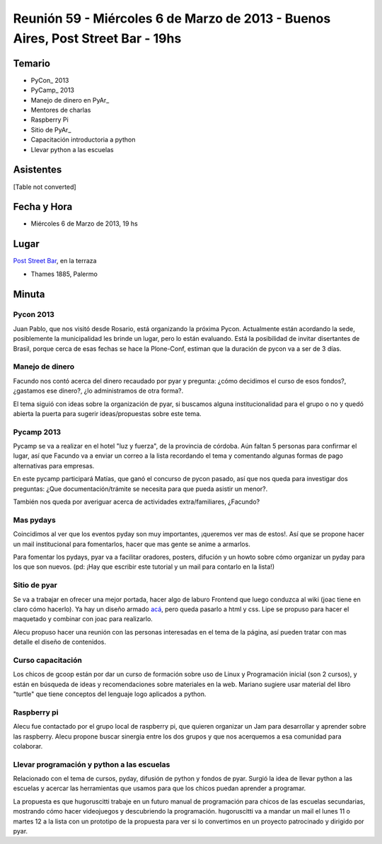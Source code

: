 
Reunión 59  - Miércoles 6 de Marzo de 2013 - Buenos Aires, Post Street Bar - 19hs
=================================================================================

Temario
~~~~~~~

* PyCon_ 2013

* PyCamp_ 2013

* Manejo de dinero en PyAr_

* Mentores de charlas

* Raspberry Pi

* Sitio de PyAr_

* Capacitación introductoria a python

* Llevar python a las escuelas

Asistentes
~~~~~~~~~~

[Table not converted]

Fecha y Hora
~~~~~~~~~~~~

* Miércoles 6 de Marzo de 2013, 19 hs

Lugar
~~~~~

`Post Street Bar`_, en la terraza

* Thames 1885, Palermo

Minuta
~~~~~~

Pycon 2013
::::::::::

Juan Pablo, que nos visitó desde Rosario, está organizando la próxima Pycon. Actualmente están acordando la sede, posiblemente la municipalidad les brinde un lugar, pero lo están evaluando. Está la posibilidad de invitar disertantes de Brasil, porque cerca de esas fechas se hace la Plone-Conf, estiman que la duración de pycon va a ser de 3 días.

Manejo de dinero
::::::::::::::::

Facundo nos contó acerca del dinero recaudado por pyar y pregunta: ¿cómo decidimos el curso de esos fondos?, ¿gastamos ese dinero?, ¿lo administramos de otra forma?.

El tema siguió con ideas sobre la organización de pyar, si buscamos alguna institucionalidad para el grupo o no y quedó abierta la puerta para sugerir ideas/propuestas sobre este tema.

Pycamp 2013
:::::::::::

Pycamp se va a realizar en el hotel "luz y fuerza", de la provincia de córdoba. Aún faltan 5 personas para confirmar el lugar, así que Facundo va a enviar un correo a la lista recordando el tema y comentando algunas formas de pago alternativas para empresas.

En este pycamp participará Matías, que ganó el concurso de pycon pasado, así que nos queda para investigar dos preguntas: ¿Que documentación/trámite se necesita para que pueda asistir un menor?.

También nos queda por averiguar acerca de actividades extra/familiares, ¿Facundo?

Mas pydays
::::::::::

Coincidimos al ver que los eventos pyday son muy importantes, ¡queremos ver mas de estos!. Así que se propone hacer un mail institucional para fomentarlos, hacer que mas gente se anime a armarlos.

Para fomentar los pydays, pyar va a facilitar oradores, posters, difución y un howto sobre cómo organizar un pyday para los que son nuevos. (pd: ¡Hay que escribir este tutorial y un mail para contarlo en la lista!)

Sitio de pyar
:::::::::::::

Se va a trabajar en ofrecer una mejor portada, hacer algo de laburo Frontend que luego conduzca al wiki (joac tiene en claro cómo hacerlo). Ya hay un diseño armado `acá`_, pero queda pasarlo a html y css. Lipe se propuso para hacer el maquetado y combinar con joac para realizarlo.

Alecu propuso hacer una reunión con las personas interesadas en el tema de la página, así pueden tratar con mas detalle el diseño de contenidos.

Curso capacitación
::::::::::::::::::

Los chicos de gcoop están por dar un curso de formación sobre uso de Linux y Programación inicial (son 2 cursos), y están en búsqueda de ideas y recomendaciones sobre materiales en la web. Mariano sugiere usar material del libro "turtle" que tiene conceptos del lenguaje logo aplicados a python.

Raspberry pi
::::::::::::

Alecu fue contactado por el grupo local de raspberry pi, que quieren organizar un Jam para desarrollar y aprender sobre las raspberry. Alecu propone buscar sinergia entre los dos grupos y que nos acerquemos a esa comunidad para colaborar.

Llevar programación y python a las escuelas
:::::::::::::::::::::::::::::::::::::::::::

Relacionado con el tema de cursos, pyday, difusión de python y fondos de pyar. Surgió la idea de llevar python a las escuelas y acercar las herramientas que usamos para que los chicos puedan aprender a programar.

La propuesta es que hugoruscitti trabaje en un futuro manual de programación para chicos de las escuelas secundarias, mostrando cómo hacer videojuegos y descubriendo la programación. hugoruscitti va a mandar un mail el lunes 11 o martes 12 a la lista con un prototipo de la propuesta para ver si lo convertimos en un proyecto patrocinado y dirigido por pyar.

.. ############################################################################

.. _Joac: JoaquinSorianello

.. _Post Street Bar: http://www.poststreetbar.com/

.. _acá: http://python.org.ar/pyar/NuevoSitio

